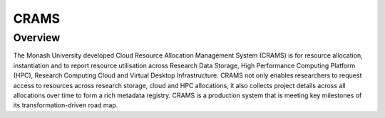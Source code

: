 CRAMS
======

Overview
---------
The Monash University developed Cloud Resource Allocation Management System (CRAMS) is for resource allocation, instantiation and to report resource utilisation across Research Data Storage,  High Performance Computing Platform (HPC), Research Computing Cloud and Virtual Desktop Infrastructure.  CRAMS not only enables researchers to request access to resources across  research storage, cloud and  HPC allocations, it also collects project details across all allocations over time to form a rich metadata registry. CRAMS is a production system that is meeting key milestones of its transformation-driven road map. 
